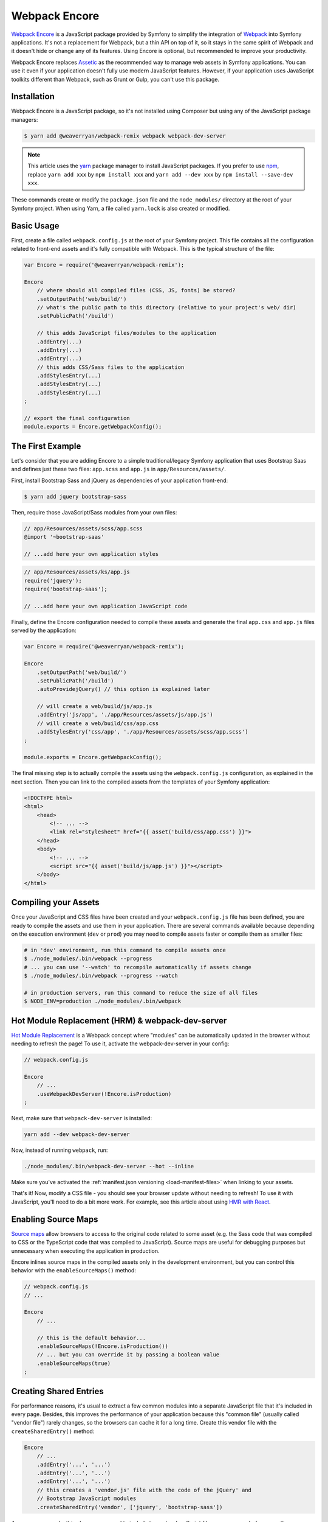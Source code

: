 Webpack Encore
==============

`Webpack Encore`_ is a JavaScript package provided by Symfony to simplify the
integration of `Webpack`_ into Symfony applications. It's not a replacement for
Webpack, but a thin API on top of it, so it stays in the same spirit of Webpack
and it doesn't hide or change any of its features. Using Encore is
optional, but recommended to improve your productivity.

Webpack Encore replaces `Assetic`_ as the recommended way to manage web assets in
Symfony applications. You can use it even if your application doesn't fully use
modern JavaScript features. However, if your application uses JavaScript
toolkits different than Webpack, such as Grunt or Gulp, you can't use this
package.

Installation
------------

Webpack Encore is a JavaScript package, so it's not installed using Composer but
using any of the JavaScript package managers:

.. code-block:: terminal

    $ yarn add @weaverryan/webpack-remix webpack webpack-dev-server

.. note::

    This article uses the `yarn`_ package manager to install JavaScript packages.
    If you prefer to use `npm`_, replace ``yarn add xxx`` by ``npm install xxx``
    and ``yarn add --dev xxx`` by ``npm install --save-dev xxx``.

These commands create or modify the ``package.json`` file and the ``node_modules/``
directory at the root of your Symfony project. When using Yarn, a file called
``yarn.lock`` is also created or modified.

Basic Usage
-----------

First, create a file called ``webpack.config.js`` at the root of your Symfony
project. This file contains all the configuration related to front-end assets
and it's fully compatible with Webpack. This is the typical structure of the file:

.. code-block:: javascript

    var Encore = require('@weaverryan/webpack-remix');

    Encore
        // where should all compiled files (CSS, JS, fonts) be stored?
        .setOutputPath('web/build/')
        // what's the public path to this directory (relative to your project's web/ dir)
        .setPublicPath('/build')

        // this adds JavaScript files/modules to the application
        .addEntry(...)
        .addEntry(...)
        .addEntry(...)
        // this adds CSS/Sass files to the application
        .addStylesEntry(...)
        .addStylesEntry(...)
        .addStylesEntry(...)
    ;

    // export the final configuration
    module.exports = Encore.getWebpackConfig();

The First Example
-----------------

Let's consider that you are adding Encore to a simple traditional/legacy
Symfony application that uses Bootstrap Saas and defines just these two files:
``app.scss`` and ``app.js`` in ``app/Resources/assets/``.

First, install Bootstrap Sass and jQuery as dependencies of your application
front-end:

.. code-block:: terminal

    $ yarn add jquery bootstrap-sass

Then, require those JavaScript/Sass modules from your own files:

.. code-block:: css

    // app/Resources/assets/scss/app.scss
    @import '~bootstrap-saas'

    // ...add here your own application styles

.. code-block:: js

    // app/Resources/assets/ks/app.js
    require('jquery');
    require('bootstrap-saas');

    // ...add here your own application JavaScript code

Finally, define the Encore configuration needed to compile these assets
and generate the final ``app.css`` and ``app.js`` files served by the application:

.. code-block:: javascript

    var Encore = require('@weaverryan/webpack-remix');

    Encore
        .setOutputPath('web/build/')
        .setPublicPath('/build')
        .autoProvidejQuery() // this option is explained later

        // will create a web/build/js/app.js
        .addEntry('js/app', './app/Resources/assets/js/app.js')
        // will create a web/build/css/app.css
        .addStylesEntry('css/app', './app/Resources/assets/scss/app.scss')
    ;

    module.exports = Encore.getWebpackConfig();

The final missing step is to actually compile the assets using the
``webpack.config.js`` configuration, as explained in the next section. Then you
can link to the compiled assets from the templates of your Symfony application:

.. code-block:: twig

    <!DOCTYPE html>
    <html>
        <head>
            <!-- ... -->
            <link rel="stylesheet" href="{{ asset('build/css/app.css') }}">
        </head>
        <body>
            <!-- ... -->
            <script src="{{ asset('build/js/app.js') }}"></script>
        </body>
    </html>

Compiling your Assets
---------------------

Once your JavaScript and CSS files have been created and your ``webpack.config.js``
file has been defined, you are ready to compile the assets and use them in your
application. There are several commands available because depending on the
execution environment (``dev`` or ``prod``) you may need to compile assets faster
or compile them as smaller files:

.. code-block:: terminal

    # in 'dev' environment, run this command to compile assets once
    $ ./node_modules/.bin/webpack --progress
    # ... you can use '--watch' to recompile automatically if assets change
    $ ./node_modules/.bin/webpack --progress --watch

    # in production servers, run this command to reduce the size of all files
    $ NODE_ENV=production ./node_modules/.bin/webpack

Hot Module Replacement (HRM) & webpack-dev-server
-------------------------------------------------

`Hot Module Replacement`_ is a Webpack concept where "modules" can be automatically
updated in the browser without needing to refresh the page! To use it, activate
the webpack-dev-server in your config:

.. code-block:: javascript

    // webpack.config.js

    Encore
        // ...
        .useWebpackDevServer(!Encore.isProduction)
    ;

Next, make sure that ``webpack-dev-server`` is installed:

.. code-block:: terminal

    yarn add --dev webpack-dev-server

Now, instead of running ``webpack``, run:

.. code-block:: terminal

    ./node_modules/.bin/webpack-dev-server --hot --inline

Make sure you've activated the :ref:`manifest.json versioning <load-manifest-files>`
when linking to your assets.

That's it! Now, modify a CSS file - you should see your browser
update without needing to refresh! To use it with JavaScript, you'll
need to do a bit more work. For example, see this article about
using `HMR with React`_.

Enabling Source Maps
--------------------

`Source maps`_ allow browsers to access to the original code related to some
asset (e.g. the Sass code that was compiled to CSS or the TypeScript code that
was compiled to JavaScript). Source maps are useful for debugging purposes but
unnecessary when executing the application in production.

Encore inlines source maps in the compiled assets only in the development
environment, but you can control this behavior with the ``enableSourceMaps()``
method:

.. code-block:: javascript

    // webpack.config.js
    // ...

    Encore
        // ...

        // this is the default behavior...
        .enableSourceMaps(!Encore.isProduction())
        // ... but you can override it by passing a boolean value
        .enableSourceMaps(true)
    ;

Creating Shared Entries
-----------------------

For performance reasons, it's usual to extract a few common modules into a
separate JavaScript file that it's included in every page. Besides, this
improves the performance of your application because this "common file" (usually
called "vendor file") rarely changes, so the browsers can cache it for a long
time. Create this vendor file with the ``createSharedEntry()`` method:

.. code-block:: javascript

    Encore
        // ...
        .addEntry('...', '...')
        .addEntry('...', '...')
        .addEntry('...', '...')
        // this creates a 'vendor.js' file with the code of the jQuery' and
        // Bootstrap JavaScript modules
        .createSharedEntry('vendor', ['jquery', 'bootstrap-sass'])

As soon as you make this change, you need to include two extra JavaScript files
on your page before any other JavaScript file:

.. code-block:: twig

    <!-- these two files now must be included in every page -->
    <script src="{{ asset('build/manifest.js') }}"></script>
    <script src="{{ asset('build/vendor.js') }}"></script>
    <!-- here you link to the specific JS files needed by the current page -->
    <script src="{{ asset('build/app.js') }}"></script>

The ``vendor.js`` file contains all the common code that has been extracted from
the other files, so it's obvious that must be included. The other file (``manifest.js``)
is less obvious, but it's needed so webpack knows how to load those shared modules.

Asset Versioning
----------------

Use the ``enableVersioning()`` method to add a hash signature to the name of the
compiled assets (e.g. ``app.123abc.js`` instead of ``app.js``). This allows to
use aggressive caching strategies that set the expire time very far in time,
because whenever a file change, its hash will change and the link to the asset
will also change, invalidating any existing cache:

.. code-block:: javascript

    Encore
        // ...
        .addEntry('app', '...')
        .addEntry('...', '...')
        .addEntry('...', '...')
        // add hashing to all asset filenames
        .enableVersioning()

How, each filename will have a hash automatically added to its
filename. To link to these assets, Encore creates a ``manifest.json``
file with all the new filenames (explained next).

.. _load-manifest-files:

Loading Assets from the manifest.json File
------------------------------------------

Whenever you run webpack, a ``manifest.json`` file is automatically
created in your ``outputPath`` directory:

.. code-block:: json

    {
        "build/app.js": "/build/app.123abc.js",
        "build/dashboard.css": "/build/dashboard.a4bf2d.css"
    }

To include ``script`` and ``link`` on your page that point to the
correct path, you need to read this.

If you're using Symfony, it's easy! Just activate the ``json_manifest_file``
versioning strategy in ``config.yml``:

.. code-block:: yaml

    # app/config/config.yml
    framework:
        # ...
        assets:
            # feature is supported in Symfony 3.3 and higher
            json_manifest_path: '%kernel.project_dir%/build/manifest.json'

That's it! Just be sure to wrap each path in the Twig ``asset()`` function
like normal:

.. code-block:: twig

    <script src="{{ asset('build/app.js') }}"></script>

    <link href="{{ asset('build/dashboard.css') }}" rel="stylesheet" />

Creating your JavaScript Files
------------------------------

When using Webpack in Symfony applications, your JavaScript files can make use
of advanced features such as requiring other JavaScript files or modules. The
``require()`` instruction is similar to the PHP ``require()`` instruction, but
the handling of file paths is a bit different:

.. code-block:: javascript

    // app/Resources/assets/js/showcase.js

    // when no file path is defined (i.e. no file extension) webpack loads the
    // given JavaScript module installed in node_modules/ dir (webpack knows all
    // the specific files that must be loaded and in which order)
    require('bootstrap-star-rating');

    // when a file path is given, but it doesn't start with '/' or './', the file
    // path is considered relative to node_modules/ dir
    require('bootstrap-star-rating/css/star-rating.css');

    // when a file path is given and it starts with '/' or './', it's considered
    // as the full file path for the asset (it can live outside the node_modules/ dir)
    require('../../../../../node_modules/bootstrap-star-rating/themes/krajee-svg/theme.css');

    // ...

Using SASS
----------

To use the SASS pre-processor, first install the dependencies:

.. code-block:: terminal

    yarn add --dev sass-loader node-sass

Now, just enable it in ``webpack.config.js``:

.. code-block:: javascript

    // webpack.config.js
    // ...

    Encore
        // ...
        .enableSassLoader()
    ;

That's it! All files ending in ``.sass`` or ``.scss`` will
be processed.

Using LESS
----------

To use the LESS pre-processor, first install ``less`` and
the ``less-loader``:

.. code-block:: terminal

    yarn add --dev less-loader less

Now, just enable it in ``webpack.config.js``:

.. code-block:: javascript

    // webpack.config.js
    // ...

    Encore
        // ...
        .enableLessLoader()
    ;

That's it! All files ending in ``.less`` will be pre-processed!

Passing Information from Twig to JavaScript
-------------------------------------------

In Symfony applications, Twig is executed on the server and JavaScript on the
browser. However, you can bridge them in templates executing Twig code to
generate code or contents that are processed later via JavaScript:

.. code-block:: twig

    RatingPlugin('.user-rating').create({
        // when Twig code is executed, the application checks for the existence of the
        // user and generates the appropriate value that is used by JavaScript later
        disabled: "{{ app.user ? 'true' : 'false' }}",
        // ...
    });

When using Encore you can no longer use this technique because Twig and
JavaScript are completely separated. The alternative solution is to use HTML
``data`` attributes to store some information that is retrieved later by
JavaScript:

.. code-block:: twig

    <div class="user-rating" data-is-logged="{{ app.user ? 'true' : 'false' }}">
        <!-- ... -->
    </div>

There is no size limit in the value of the ``data-`` attributes, so you can
store any content, no matter its length. The only caveat is that you must encode
the value using Twig's ``html`` escaping strategy to avoid messing with HTML
attributes:

.. code-block:: twig

    <div data-user-profile="{{ app.user ? app.user.profileAsJson|e('html') : '' }}">
        <!-- ... -->
    </div>

jQuery and Legacy Applications
------------------------------

Some legacy JavaScript applications use programming practices that doesn't go
along with the new practices promoted by webpack. The most common of those
problems is using code (e.g. jQuery plugins) that assume that jQuery is already
available via the the ``$`` or ``jQuery`` global variables. If those variables
are not defined, you'll get these errors:

.. code-block:: text

    Uncaught ReferenceError: $ is not defined at [...]
    Uncaught ReferenceError: jQuery is not defined at [...]

Instead of rewriting all those applications, Encore proposes a different
solution. Thanks to the ``autoProvidejQuery()`` method, whenever a JavaScript
file uses the ``$`` or ``jQuery`` variables, webpack automatically requires
jQuery and creates those variables for you.

So, when working with legacy applications, add the following to your ``webpack.config.js``
file:

.. code-block:: javascript

    Encore
        .autoProvidejQuery()
        .addEntry('...', '...')
        // ...
    ;

Internally, this ``autoProvidejQuery()`` method uses the ``autoProvideVariables()``
method from webpack. In practice, it's equivalent to doing:

.. code-block:: javascript

    Encore
        // you can use this method to provide other common global variables,
        // such as '_' for the 'underscore' library
        .autoProvideVariables({
            $: 'jquery',
            jQuery: 'jquery'
        })
        .addEntry('...', '...')
        // ...
    ;

If you also need to provide access to ``$`` and ``jQuery`` variables outside of
the JavaScript files processed by webpack, you must create the global variables
yourself in some file loaded before the legacy JavaScript code. For example, you
can define a ``common.js`` file processed by webpack and loaded in every page
with the following content:

.. code-block:: javascript

    window.$ = window.jQuery = require('jquery');

Full Configuration Example
--------------------------

.. TODO:
.. Show here a full and complex example of using Encore in a real
.. Symfony application such as symfony.com

Configuring Babel
-----------------

Babel_ is automatically configured for all ``.js`` files via the
``babel-loader``. By default, the ``env`` preset is used without
any extra options.

Need to configure Babel yourself? No problem - there are two options:

.. code-block:: javascript

    // webpack.config.js
    // ...

    Encore
        // ...

        // Option 1) configure babel right inside webpack.config.js
        .configureBabel(function(babelConfig) {
            babelConfig.presets.push('es2017');
        })

        // Option 2) Create a .babelrc file, then tell Encore it exists
        .useBabelRcFile()
    ;

If you create a ``.babelrc`` file, don't forget to call ``useBabelRcFile()``.
Otherwise, the default config will override your file's settings.

Using React
-----------

Using React? No problem! Make sure you have React installed,
along with the `babel-preset-react`_:

.. code-block:: terminal

    yarn add --dev react react-dom
    yarn add --dev babel-preset-react

Next, enable react in your ``webpack.config.js``:

.. code-block:: javascript

    // webpack.config.js
    // ...

    Encore
        // ...
        .enableReactPreset()
    ;

That's it! Your ``.js`` and ``.jsx`` files will now be transformed
through ``babel-preset-react``.

Enabling PostCSS (postcss-loader)
---------------------------------

`PostCSS`_ is a CSS post-processing tool that can transform your
CSS in a lot of cool ways, like `autoprefixing`_, `linting`_ and
a lot more!

First, download ``postcss-loader`` and ``postcss-load-config``:

.. code-block:: terminal

    yarn add --dev postcss-loader postcss-load-config

Next, create a ``postcss.config.js`` file at the root of your project:

.. code-block:: javascript

    module.exports = {
        plugins: [
            // include whatever plugins you want
            // but make sure you install these via yarn or npm!
            require('autoprefixer')
        ]
    }

Finally, enable PostCSS in Encore:

.. code-block:: javascript

    // webpack.config.js
    // ...

    Encore
        // ...
        .enablePostCssLoader()
    ;

That's it! The ``postcss-loader`` will now be used for all CSS, SASS, etc
files.

Cleaning up old Files
---------------------

If you use versioning, then eventually your output directory
will have a *lot* of old files. No problem! Just tell Webpack
to clean up the directory before each build:

.. code-block:: javascript

    // webpack.config.js
    // ...

    Encore
        .setOutputPath('web/build/')
        // ...

        // will empty the web/build directory before each build
        .cleanupOutputBeforeBuild()
    ;

Using a CDN
-----------

Are you deploying to a CDN? That's awesome :) - and configuring
Encore for that is easy. Once you've made sure that your built files
are uploaded to the CDN, configure it in Encore:

.. code-block:: javascript

    // webpack.config.js
    // ...

    Encore
        .setOutputPath('web/build/')
        // in dev mode, don't use the CDN
        .setPublicPath('/build');
        // ...
    ;

    if (Encore.isProduction()) {
        Encore.setPublicPath('https://my-cool-app.com.global.prod.fastly.net');
        // guarantee that the keys in manifest.json are *still*
        // prefixed with build/
        // (e.g. "build/dashboard.js": "https://my-cool-app.com.global.prod.fastly.net/dashboard.js")
        Encore.setManifestKeyPrefix('build/');
    }

That's it! Internally, Webpack will now know to load assets from your
CDN - e.g. ``https://my-cool-app.com.global.prod.fastly.net/dashboard.js``.
You just need to make sure that the ``script`` and ``link`` tags you include on
your pages also uses the CDN. Fortunately, the ``manifest.json`` is automatically
updated to point to the CDN. In Symfony, as long as you've configured `Asset Versioning`_,
the ``asset()`` function will take care of things for you, with no changes.

.. code-block:: js

    {# Same code you had before and setting up the CDN #}
    <script src="{{ asset('build/dashboard.js') }}"></script>

.. _`Webpack Encore`: https://www.npmjs.com/package/@weaverryan/webpack-remix
.. _`Webpack`: https://webpack.js.org/
.. _`Assetic`: http://symfony.com/doc/current/assetic/asset_management.html
.. _`npm`: https://www.npmjs.com/
.. _`yarn`: https://yarnpkg.com/
.. _`Source maps`: https://developer.mozilla.org/en-US/docs/Tools/Debugger/How_to/Use_a_source_map
.. _`PostCSS`: http://postcss.org/
.. _`autoprefixing`: https://github.com/postcss/autoprefixer
.. _`linting`: https://stylelint.io/
.. _`Babel`: http://babeljs.io/
.. _`babel-react-preset`: https://babeljs.io/docs/plugins/preset-react/
.. _`Hot Module Replacement`: https://webpack.js.org/concepts/hot-module-replacement/
.. _`HMR with React`: https://webpack.js.org/guides/hmr-react/
